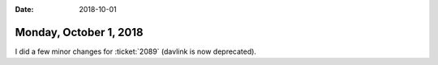 :date: 2018-10-01

=======================
Monday, October 1, 2018
=======================

I did a few minor changes for :ticket:`2089` (davlink is now
deprecated).

